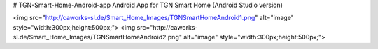 # TGN-Smart-Home-Android-app
Android App for TGN Smart Home (Android Studio version)

<img src="http://caworks-sl.de/Smart_Home_Images/TGNSmartHomeAndroid1.png" alt="image" style="width:300px;height:500px;">
<img src="http://caworks-sl.de/Smart_Home_Images/TGNSmartHomeAndroid2.png" alt="image" style="width:300px;height:500px;">

